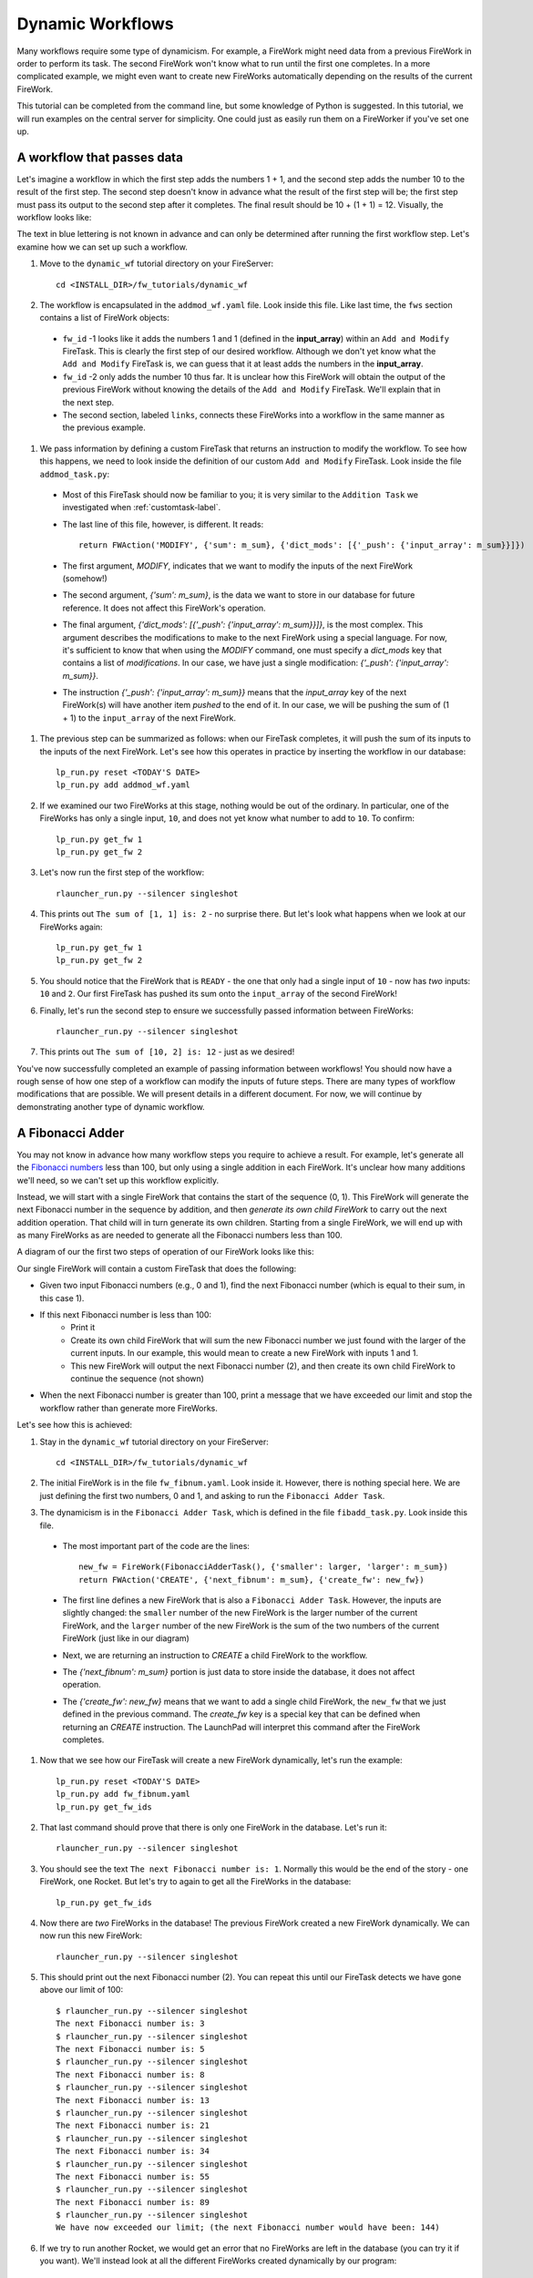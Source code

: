 =================
Dynamic Workflows
=================

Many workflows require some type of dynamicism. For example, a FireWork might need data from a previous FireWork in order to perform its task. The second FireWork won't know what to run until the first one completes. In a more complicated example, we might even want to create new FireWorks automatically depending on the results of the current FireWork.

This tutorial can be completed from the command line, but some knowledge of Python is suggested. In this tutorial, we will run examples on the central server for simplicity. One could just as easily run them on a FireWorker if you've set one up.

A workflow that passes data
===========================
Let's imagine a workflow in which the first step adds the numbers 1 + 1, and the second step adds the number 10 to the result of the first step. The second step doesn't know in advance what the result of the first step will be; the first step must pass its output to the second step after it completes. The final result should be 10 + (1 + 1) = 12. Visually, the workflow looks like:

.. image:: _static/addmod_wf.png
   :width: 200px
   :align: center
   :alt: Add and Modify WF

The text in blue lettering is not known in advance and can only be determined after running the first workflow step. Let's examine how we can set up such a workflow.

1. Move to the ``dynamic_wf`` tutorial directory on your FireServer::

    cd <INSTALL_DIR>/fw_tutorials/dynamic_wf

#. The workflow is encapsulated in the ``addmod_wf.yaml`` file. Look inside this file. Like last time, the ``fws`` section contains a list of FireWork objects:

 * ``fw_id`` -1 looks like it adds the numbers 1 and 1 (defined in the **input_array**) within an ``Add and Modify`` FireTask. This is clearly the first step of our desired workflow. Although we don't yet know what the ``Add and Modify`` FireTask is, we can guess that it at least adds the numbers in the **input_array**.
 * ``fw_id`` -2 only adds the number 10 thus far. It is unclear how this FireWork will obtain the output of the previous FireWork without knowing the details of the ``Add and Modify`` FireTask. We'll explain that in the next step.
 * The second section, labeled ``links``, connects these FireWorks into a workflow in the same manner as the previous example.

#. We pass information by defining a custom FireTask that returns an instruction to modify the workflow. To see how this happens, we need to look inside the definition of our custom ``Add and Modify`` FireTask. Look inside the file ``addmod_task.py``:

 * Most of this FireTask should now be familiar to you; it is very similar to the ``Addition Task`` we investigated when :ref:`customtask-label`.
 * The last line of this file, however, is different. It reads::

        return FWAction('MODIFY', {'sum': m_sum}, {'dict_mods': [{'_push': {'input_array': m_sum}}]})

 * The first argument, *MODIFY*, indicates that we want to modify the inputs of the next FireWork (somehow!)
 * The second argument, *{'sum': m_sum}*, is the data we want to store in our database for future reference. It does not affect this FireWork's operation.
 * The final argument, *{'dict_mods': [{'_push': {'input_array': m_sum}}]}*, is the most complex. This argument describes the modifications to make to the next FireWork using a special language. For now, it's sufficient to know that when using the *MODIFY* command, one must specify a *dict_mods* key that contains a list of *modifications*. In our case, we have just a single modification: *{'_push': {'input_array': m_sum}}*.
 * The instruction *{'_push': {'input_array': m_sum}}* means that the *input_array* key of the next FireWork(s) will have another item *pushed* to the end of it. In our case, we will be pushing the sum of (1 + 1) to the ``input_array`` of the next FireWork.

#. The previous step can be summarized as follows: when our FireTask completes, it will push the sum of its inputs to the inputs of the next FireWork. Let's see how this operates in practice by inserting the workflow in our database::

    lp_run.py reset <TODAY'S DATE>
    lp_run.py add addmod_wf.yaml

#. If we examined our two FireWorks at this stage, nothing would be out of the ordinary. In particular, one of the FireWorks has only a single input, ``10``, and does not yet know what number to add to ``10``. To confirm::

    lp_run.py get_fw 1
    lp_run.py get_fw 2

#. Let's now run the first step of the workflow::

    rlauncher_run.py --silencer singleshot

#. This prints out ``The sum of [1, 1] is: 2`` - no surprise there. But let's look what happens when we look at our FireWorks again::

    lp_run.py get_fw 1
    lp_run.py get_fw 2

#. You should notice that the FireWork that is ``READY`` - the one that only had a single input of ``10`` - now has *two* inputs: ``10`` and ``2``. Our first FireTask has pushed its sum onto the ``input_array`` of the second FireWork!

#. Finally, let's run the second step to ensure we successfully passed information between FireWorks::

    rlauncher_run.py --silencer singleshot

#. This prints out ``The sum of [10, 2] is: 12`` - just as we desired!

You've now successfully completed an example of passing information between workflows! You should now have a rough sense of how one step of a workflow can modify the inputs of future steps. There are many types of workflow modifications that are possible. We will present details in a different document. For now, we will continue by demonstrating another type of dynamic workflow.

A Fibonacci Adder
=================

You may not know in advance how many workflow steps you require to achieve a result. For example, let's generate all the `Fibonacci numbers <http://en.wikipedia.org/wiki/Fibonacci_number>`_ less than 100, but only using a single addition in each FireWork. It's unclear how many additions we'll need, so we can't set up this workflow explicitly.

Instead, we will start with a single FireWork that contains the start of the sequence (0, 1). This FireWork will generate the next Fibonacci number in the sequence by addition, and then *generate its own child FireWork* to carry out the next addition operation. That child will in turn generate its own children. Starting from a single FireWork, we will end up with as many FireWorks as are needed to generate all the Fibonacci numbers less than 100.

A diagram of our the first two steps of operation of our FireWork looks like this:

.. image:: _static/fibnum_wf.png
   :width: 200px
   :align: center
   :alt: Fibonacci Number Workflow

Our single FireWork will contain a custom FireTask that does the following:

* Given two input Fibonacci numbers (e.g., 0 and 1), find the next Fibonacci number (which is equal to their sum, in this case 1).
* If this next Fibonacci number is less than 100:
    * Print it
    * Create its own child FireWork that will sum the new Fibonacci number we just found with the larger of the current inputs. In our example, this would mean to create a new FireWork with inputs 1 and 1.
    * This new FireWork will output the next Fibonacci number (2), and then create its own child FireWork to continue the sequence (not shown)

* When the next Fibonacci number is greater than 100, print a message that we have exceeded our limit and stop the workflow rather than generate more FireWorks.

Let's see how this is achieved:

1. Stay in the ``dynamic_wf`` tutorial directory on your FireServer::

    cd <INSTALL_DIR>/fw_tutorials/dynamic_wf

#. The initial FireWork is in the file ``fw_fibnum.yaml``. Look inside it. However, there is nothing special here. We are just defining the first two numbers, 0 and 1, and asking to run the ``Fibonacci Adder Task``.

#. The dynamicism is in the ``Fibonacci Adder Task``, which is defined in the file ``fibadd_task.py``. Look inside this file.

 * The most important part of the code are the lines::

        new_fw = FireWork(FibonacciAdderTask(), {'smaller': larger, 'larger': m_sum})
        return FWAction('CREATE', {'next_fibnum': m_sum}, {'create_fw': new_fw})

 * The first line defines a new FireWork that is also a ``Fibonacci Adder Task``. However, the inputs are slightly changed: the ``smaller`` number of the new FireWork is the larger number of the current FireWork, and the ``larger`` number of the new FireWork is the sum of the two numbers of the current FireWork (just like in our diagram)
 * Next, we are returning an instruction to *CREATE* a child FireWork to the workflow.
 * The *{'next_fibnum': m_sum}* portion is just data to store inside the database, it does not affect operation.
 * The *{'create_fw': new_fw}* means that we want to add a single child FireWork, the ``new_fw`` that we just defined in the previous command. The *create_fw* key is a special key that can be defined when returning an *CREATE* instruction. The LaunchPad will interpret this command after the FireWork completes.

#. Now that we see how our FireTask will create a new FireWork dynamically, let's run the example::

    lp_run.py reset <TODAY'S DATE>
    lp_run.py add fw_fibnum.yaml
    lp_run.py get_fw_ids

#. That last command should prove that there is only one FireWork in the database. Let's run it::

    rlauncher_run.py --silencer singleshot

#. You should see the text ``The next Fibonacci number is: 1``. Normally this would be the end of the story - one FireWork, one Rocket. But let's try to again to get all the FireWorks in the database::

    lp_run.py get_fw_ids

#. Now there are *two* FireWorks in the database! The previous FireWork created a new FireWork dynamically. We can now run this new FireWork::

    rlauncher_run.py --silencer singleshot

#. This should print out the next Fibonacci number (2). You can repeat this until our FireTask detects we have gone above our limit of 100::

    $ rlauncher_run.py --silencer singleshot
    The next Fibonacci number is: 3
    $ rlauncher_run.py --silencer singleshot
    The next Fibonacci number is: 5
    $ rlauncher_run.py --silencer singleshot
    The next Fibonacci number is: 8
    $ rlauncher_run.py --silencer singleshot
    The next Fibonacci number is: 13
    $ rlauncher_run.py --silencer singleshot
    The next Fibonacci number is: 21
    $ rlauncher_run.py --silencer singleshot
    The next Fibonacci number is: 34
    $ rlauncher_run.py --silencer singleshot
    The next Fibonacci number is: 55
    $ rlauncher_run.py --silencer singleshot
    The next Fibonacci number is: 89
    $ rlauncher_run.py --silencer singleshot
    We have now exceeded our limit; (the next Fibonacci number would have been: 144)

#. If we try to run another Rocket, we would get an error that no FireWorks are left in the database (you can try it if you want). We'll instead look at all the different FireWorks created dynamically by our program::

    lp_run.py get_fw_ids

There are 11 FireWorks in all, and 10 of them were created by other FireWorks rather than a human!

A Fibonacci Adder: The Quick Way
================================

Let's see how quickly we can add and run our entire workflow consisting of 11 steps::

    lp_run.py add fw_fibnum.yaml
    rlauncher_run.py --silencer rapidfire

That was quick!

.. note:: The rapidfire option creates a new directory for each launch. At the end of the last script you will have many directories starting with ``launcher_``. You might want to clean these up after running (or store them for future provenance!)

The end is just the beginning
=============================

You've made it to the end of the core tutorial! By now you should have a good feeling for the basic operation of FireWorks and the types of automation it allows. However, it is certainly not the end of the story. Job priorities, duplicate job detection, and running through queues are just some of the features we haven't discussed in the core tutorial.

If you are already itching to learn more about additional topics, please follow the additional tutorials on our main page. Otherwise, have fun playing with FireWorks! As always, let us know what you think.